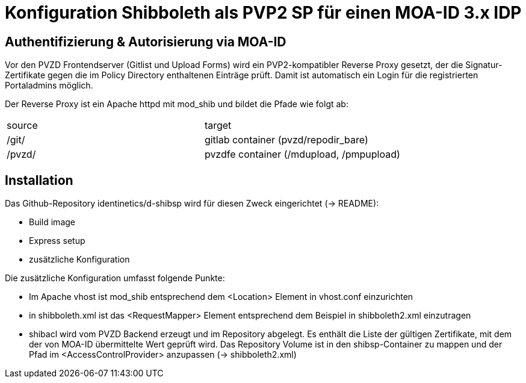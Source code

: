 = Konfiguration Shibboleth als PVP2 SP für einen MOA-ID 3.x IDP

== Authentifizierung & Autorisierung via MOA-ID

Vor den PVZD Frontendserver (Gitlist und Upload Forms) wird ein PVP2-kompatibler Reverse Proxy gesetzt,
der die Signatur-Zertifikate gegen die im Policy Directory enthaltenen Einträge prüft.
Damit ist automatisch ein Login für die registrierten Portaladmins möglich.

Der Reverse Proxy ist ein Apache httpd mit mod_shib und bildet die Pfade wie folgt ab:

|===
|source|target
|/git/ | gitlab container (pvzd/repodir_bare)
|/pvzd/ | pvzdfe container (/mdupload, /pmpupload)
|===


== Installation

Das Github-Repository identinetics/d-shibsp wird für diesen Zweck eingerichtet (-> README):

* Build image
* Express setup
* zusätzliche Konfiguration

Die zusätzliche Konfiguration umfasst folgende Punkte:

* Im Apache vhost ist mod_shib entsprechend dem <Location> Element in vhost.conf einzurichten
* in shibboleth.xml ist das <RequestMapper> Element entsprechend dem Beispiel in shibboleth2.xml einzutragen
* shibacl wird vom PVZD Backend erzeugt und im Repository abgelegt. Es enthält die Liste der gültigen Zertifikate,
  mit dem der von MOA-ID übermittelte Wert geprüft wird.
  Das Repository Volume ist in den shibsp-Container zu mappen und der Pfad im <AccessControlProvider> anzupassen (-> shibboleth2.xml)

